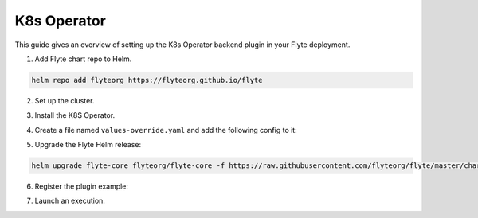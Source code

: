 .. _deployment-plugin-setup-k8s:


K8s Operator
------------

.. tags:: Kubernetes, Integration, KubernetesOperator, Spark, AWS, GCP, MachineLearning, DistributedComputing, Advanced

This guide gives an overview of setting up the K8s Operator backend plugin in your Flyte deployment.

1. Add Flyte chart repo to Helm.

.. code-block::

 helm repo add flyteorg https://flyteorg.github.io/flyte

2. Set up the cluster.

.. tabbed:: Sandbox

  * Start the sandbox cluster:

    .. code-block:: bash

       flytectl sandbox start

  * Generate flytectl sandbox config:

    .. code-block:: bash

       flytectl config init

.. tabbed:: AWS/GCP

  * Ensure you have flyte cluster up and running in `AWS <https://docs.flyte.org/en/latest/deployment/aws/index.html#deployment-aws>`__ / `GCP <https://docs.flyte.org/en/latest/deployment/gcp/index.html#deployment-gcp>`__.
  * Ensure you have the right ``kubeconfig`` and Kubernetes context.
  * Ensure you have the right ``flytectl`` config at ``~/.flyte/config.yaml``.


3. Install the K8S Operator.

.. tabbed:: PyTorch Operator

  * Clone the PyTorch repository:

    .. code-block:: bash

       git clone https://github.com/kubeflow/pytorch-operator.git

  * Build and apply the PyTorch operator:

    .. code-block:: bash

       export KUBECONFIG=$KUBECONFIG:~/.kube/config:~/.flyte/k3s/k3s.yaml
       kustomize build pytorch-operator/manifests/overlays/kubeflow | kubectl apply -f -

.. tabbed:: TensorFlow Operator

  * Clone the training-operator repository:

    .. code-block:: bash

       git clone https://github.com/kubeflow/training-operator.git

  * Build and apply the TensorFlow operator:

    .. code-block:: bash

       export KUBECONFIG=$KUBECONFIG:~/.kube/config:~/.flyte/k3s/k3s.yaml
       kustomize build training-operator/manifests/overlays/kubeflow | kubectl apply -f -


.. tabbed:: MPI Operator

  * Clone the MPI repository:

    .. code-block:: bash

       git clone https://github.com/kubeflow/mpi-operator.git

  * Build and apply the MPI operator:

    .. code-block:: bash

       export KUBECONFIG=$KUBECONFIG:~/.kube/config:~/.flyte/k3s/k3s.yaml
       kustomize build mpi-operator/manifests/overlays/kubeflow | kubectl apply -f -

.. tabbed:: Ray Operator

  * Install the Ray Operator:

    .. code-block:: bash

        export KUBERAY_VERSION=v0.3.0
        kubectl create -k "github.com/ray-project/kuberay/manifests/cluster-scope-resources?ref=${KUBERAY_VERSION}&timeout=90s"
        kubectl apply -k "github.com/ray-project/kuberay/manifests/base?ref=${KUBERAY_VERSION}&timeout=90s"

.. tabbed:: Spark Operator

  * Add the Spark repository:

    .. code-block:: bash

       helm repo add spark-operator https://googlecloudplatform.github.io/spark-on-k8s-operator

  * Install the Spark Operator:

    .. code-block:: bash

       helm install spark-operator spark-operator/spark-operator --namespace spark-operator --create-namespace


4. Create a file named ``values-override.yaml`` and add the following config to it:

.. tabbed:: PyTorch Operator

  * Enable PyTorch backend plugin:

    .. code-block:: yaml

       configmap:
         enabled_plugins:
           # -- Task specific configuration [structure](https://pkg.go.dev/github.com/flyteorg/flytepropeller/pkg/controller/nodes/task/config#GetConfig)
           tasks:
             # -- Plugins configuration, [structure](https://pkg.go.dev/github.com/flyteorg/flytepropeller/pkg/controller/nodes/task/config#TaskPluginConfig)
             task-plugins:
               # -- [Enabled Plugins](https://pkg.go.dev/github.com/flyteorg/flyteplugins/go/tasks/config#Config). Enable SageMaker*, Athena if you install the backend
               # plugins
               enabled-plugins:
                 - container
                 - sidecar
                 - k8s-array
                 - pytorch
               default-for-task-types:
                 container: container
                 sidecar: sidecar
                 container_array: k8s-array
                 pytorch: pytorch

.. tabbed:: TensorFlow Operator

  * Enable the TensorFlow backend plugin:

    .. code-block:: yaml

       configmap:
         enabled_plugins:
           # -- Tasks specific configuration [structure](https://pkg.go.dev/github.com/flyteorg/flytepropeller/pkg/controller/nodes/task/config#GetConfig)
           tasks:
             # -- Plugins configuration, [structure](https://pkg.go.dev/github.com/flyteorg/flytepropeller/pkg/controller/nodes/task/config#TaskPluginConfig)
             task-plugins:
               # -- [Enabled Plugins](https://pkg.go.dev/github.com/flyteorg/flyteplugins/go/tasks/config#Config). Enable SageMaker*, Athena if you install the backend
               # plugins
               enabled-plugins:
                 - container
                 - sidecar
                 - k8s-array
                 - Tensorflow
               default-for-task-types:
                 container: container
                 sidecar: sidecar
                 container_array: k8s-array
                 Tensorflow: Tensorflow

.. tabbed:: MPI Operator

  * Enable the MPI backend plugin:

    .. code-block:: yaml

       configmap:
         enabled_plugins:
           # -- Task specific configuration [structure](https://pkg.go.dev/github.com/flyteorg/flytepropeller/pkg/controller/nodes/task/config#GetConfig)
           tasks:
             # -- Plugins configuration, [structure](https://pkg.go.dev/github.com/flyteorg/flytepropeller/pkg/controller/nodes/task/config#TaskPluginConfig)
             task-plugins:
               # -- [Enabled Plugins](https://pkg.go.dev/github.com/flyteorg/flyteplugins/go/tasks/config#Config). Enable SageMaker*, Athena if you install the backend
               # plugins
               enabled-plugins:
                 - container
                 - sidecar
                 - k8s-array
                 - mpi
               default-for-task-types:
                 container: container
                 sidecar: sidecar
                 container_array: k8s-array
                 mpi: mpi

.. tabbed:: Ray Operator

  * Enable the Ray backend plugin:

    .. code-block:: yaml

       configmap:
         enabled_plugins:
           # -- Task specific configuration [structure](https://pkg.go.dev/github.com/flyteorg/flytepropeller/pkg/controller/nodes/task/config#GetConfig)
           tasks:
             # -- Plugins configuration, [structure](https://pkg.go.dev/github.com/flyteorg/flytepropeller/pkg/controller/nodes/task/config#TaskPluginConfig)
             task-plugins:
               # -- [Enabled Plugins](https://pkg.go.dev/github.com/flyteorg/flyteplugins/go/tasks/config#Config). Enable SageMaker*, Athena if you install the backend
               # plugins
               enabled-plugins:
                 - container
                 - sidecar
                 - k8s-array
                 - ray
               default-for-task-types:
                 container: container
                 sidecar: sidecar
                 container_array: k8s-array
                 ray: ray

.. tabbed:: Spark Operator

  .. tabbed:: Sandbox

    Since sandbox uses minio, it needs additional configuration.

    .. code-block:: yaml

      cluster_resource_manager:
        # -- Enables the Cluster resource manager component
        enabled: true
        # -- Configmap for ClusterResource parameters
        config:
          # -- ClusterResource parameters
          # Refer to the [structure](https://pkg.go.dev/github.com/lyft/flyteadmin@v0.3.37/pkg/runtime/interfaces#ClusterResourceConfig) to customize.
          cluster_resources:
            refreshInterval: 5m
            templatePath: "/etc/flyte/clusterresource/templates"
            customData:
              - production:
                  - projectQuotaCpu:
                      value: "5"
                  - projectQuotaMemory:
                      value: "4000Mi"
              - staging:
                  - projectQuotaCpu:
                      value: "2"
                  - projectQuotaMemory:
                      value: "3000Mi"
              - development:
                  - projectQuotaCpu:
                      value: "4"
                  - projectQuotaMemory:
                      value: "5000Mi"
            refresh: 5m

        # -- Resource templates to be applied
        templates:
          # -- Template for namespaces resources
          - key: aa_namespace
            value: |
              apiVersion: v1
              kind: Namespace
              metadata:
                name: {{ namespace }}
              spec:
                finalizers:
                - kubernetes

          - key: ab_project_resource_quota
            value: |
              apiVersion: v1
              kind: ResourceQuota
              metadata:
                name: project-quota
                namespace: {{ namespace }}
              spec:
                hard:
                  limits.cpu: {{ projectQuotaCpu }}
                  limits.memory: {{ projectQuotaMemory }}

          - key: ac_spark_role
            value: |
              apiVersion: rbac.authorization.k8s.io/v1beta1
              kind: Role
              metadata:
                name: spark-role
                namespace: {{ namespace }}
              rules:
              - apiGroups: ["*"]
                resources: ["pods"]
                verbs: ["*"]
              - apiGroups: ["*"]
                resources: ["services"]
                verbs: ["*"]
              - apiGroups: ["*"]
                resources: ["configmaps", "persistentvolumeclaims"]
                verbs: ["*"]

          - key: ad_spark_service_account
            value: |
              apiVersion: v1
              kind: ServiceAccount
              metadata:
                name: spark
                namespace: {{ namespace }}

          - key: ae_spark_role_binding
            value: |
              apiVersion: rbac.authorization.k8s.io/v1beta1
              kind: RoleBinding
              metadata:
                name: spark-role-binding
                namespace: {{ namespace }}
              roleRef:
                apiGroup: rbac.authorization.k8s.io
                kind: Role
                name: spark-role
              subjects:
              - kind: ServiceAccount
                name: spark
                namespace: {{ namespace }}

      sparkoperator:
        enabled: true
        plugin_config:
          plugins:
            spark:
              # -- Spark default configuration
              spark-config-default:
                # We override the default credentials chain provider for Hadoop so that
                # it can use the serviceAccount based IAM role or ec2 metadata based.
                # This is more in line with how AWS works
                - spark.hadoop.fs.s3a.aws.credentials.provider: "org.apache.hadoop.fs.s3a.SimpleAWSCredentialsProvider"
                - spark.hadoop.fs.s3a.endpoint: "http://minio.flyte.svc.cluster.local:9000"
                - spark.hadoop.fs.s3a.access.key: "minio"
                - spark.hadoop.fs.s3a.secret.key: "miniostorage"
                - spark.hadoop.fs.s3a.path.style.access: "true"
                - spark.hadoop.mapreduce.fileoutputcommitter.algorithm.version: "2"
                - spark.kubernetes.allocation.batch.size: "50"
                - spark.hadoop.fs.s3a.acl.default: "BucketOwnerFullControl"
                - spark.hadoop.fs.s3n.impl: "org.apache.hadoop.fs.s3a.S3AFileSystem"
                - spark.hadoop.fs.AbstractFileSystem.s3n.impl: "org.apache.hadoop.fs.s3a.S3A"
                - spark.hadoop.fs.s3.impl: "org.apache.hadoop.fs.s3a.S3AFileSystem"
                - spark.hadoop.fs.AbstractFileSystem.s3.impl: "org.apache.hadoop.fs.s3a.S3A"
                - spark.hadoop.fs.s3a.impl: "org.apache.hadoop.fs.s3a.S3AFileSystem"
                - spark.hadoop.fs.AbstractFileSystem.s3a.impl: "org.apache.hadoop.fs.s3a.S3A"
                - spark.hadoop.fs.s3a.multipart.threshold: "536870912"
                - spark.excludeOnFailure.enabled: "true"
                - spark.excludeOnFailure.timeout: "5m"
                - spark.task.maxfailures: "8"
      configmap:
        enabled_plugins:
          # -- Tasks specific configuration [structure](https://pkg.go.dev/github.com/flyteorg/flytepropeller/pkg/controller/nodes/task/config#GetConfig)
          tasks:
            # -- Plugins configuration, [structure](https://pkg.go.dev/github.com/flyteorg/flytepropeller/pkg/controller/nodes/task/config#TaskPluginConfig)
            task-plugins:
              # -- [Enabled Plugins](https://pkg.go.dev/github.com/flyteorg/flyteplugins/go/tasks/config#Config). Enable sagemaker*, athena if you install the backend
              # plugins
              enabled-plugins:
                - container
                - sidecar
                - k8s-array
                - spark
              default-for-task-types:
                container: container
                sidecar: sidecar
                container_array: k8s-array
                spark: spark

  .. tabbed:: AWS

    .. code-block:: yaml

      cluster_resource_manager:
        # -- Enables the Cluster resource manager component
        enabled: true
        # -- Configmap for ClusterResource parameters
        config:
          # -- ClusterResource parameters
          # Refer to the [structure](https://pkg.go.dev/github.com/lyft/flyteadmin@v0.3.37/pkg/runtime/interfaces#ClusterResourceConfig) to customize.
          cluster_resources:
            refreshInterval: 5m
            templatePath: "/etc/flyte/clusterresource/templates"
            customData:
              - production:
                  - projectQuotaCpu:
                      value: "5"
                  - projectQuotaMemory:
                      value: "4000Mi"
              - staging:
                  - projectQuotaCpu:
                      value: "2"
                  - projectQuotaMemory:
                      value: "3000Mi"
              - development:
                  - projectQuotaCpu:
                      value: "4"
                  - projectQuotaMemory:
                      value: "3000Mi"
            refresh: 5m

        # -- Resource templates that should be applied
        templates:
          # -- Template for namespaces resources
          - key: aa_namespace
            value: |
              apiVersion: v1
              kind: Namespace
              metadata:
                name: {{ namespace }}
              spec:
                finalizers:
                - kubernetes

          - key: ab_project_resource_quota
            value: |
              apiVersion: v1
              kind: ResourceQuota
              metadata:
                name: project-quota
                namespace: {{ namespace }}
              spec:
                hard:
                  limits.cpu: {{ projectQuotaCpu }}
                  limits.memory: {{ projectQuotaMemory }}

          - key: ac_spark_role
            value: |
              apiVersion: rbac.authorization.k8s.io/v1beta1
              kind: Role
              metadata:
                name: spark-role
                namespace: {{ namespace }}
              rules:
              - apiGroups: ["*"]
                resources:
                - pods
                verbs:
                - '*'
              - apiGroups: ["*"]
                resources:
                - services
                verbs:
                - '*'
              - apiGroups: ["*"]
                resources:
                - configmaps
                verbs:
                - '*'

          - key: ad_spark_service_account
            value: |
              apiVersion: v1
              kind: ServiceAccount
              metadata:
                name: spark
                namespace: {{ namespace }}

          - key: ae_spark_role_binding
            value: |
              apiVersion: rbac.authorization.k8s.io/v1beta1
              kind: RoleBinding
              metadata:
                name: spark-role-binding
                namespace: {{ namespace }}
              roleRef:
                apiGroup: rbac.authorization.k8s.io
                kind: Role
                name: spark-role
              subjects:
              - kind: ServiceAccount
                name: spark
                namespace: {{ namespace }}

      sparkoperator:
        enabled: true
        plugin_config:
          plugins:
            spark:
              # -- Spark default configuration
              spark-config-default:
                # We override the default credentials chain provider for Hadoop so that
                # it can use the serviceAccount based IAM role or ec2 metadata based.
                # This is more in line with how AWS works
                - spark.hadoop.fs.s3a.aws.credentials.provider: "com.amazonaws.auth.DefaultAWSCredentialsProviderChain"
                - spark.hadoop.mapreduce.fileoutputcommitter.algorithm.version: "2"
                - spark.kubernetes.allocation.batch.size: "50"
                - spark.hadoop.fs.s3a.acl.default: "BucketOwnerFullControl"
                - spark.hadoop.fs.s3n.impl: "org.apache.hadoop.fs.s3a.S3AFileSystem"
                - spark.hadoop.fs.AbstractFileSystem.s3n.impl: "org.apache.hadoop.fs.s3a.S3A"
                - spark.hadoop.fs.s3.impl: "org.apache.hadoop.fs.s3a.S3AFileSystem"
                - spark.hadoop.fs.AbstractFileSystem.s3.impl: "org.apache.hadoop.fs.s3a.S3A"
                - spark.hadoop.fs.s3a.impl: "org.apache.hadoop.fs.s3a.S3AFileSystem"
                - spark.hadoop.fs.AbstractFileSystem.s3a.impl: "org.apache.hadoop.fs.s3a.S3A"
                - spark.hadoop.fs.s3a.multipart.threshold: "536870912"
                - spark.excludeOnFailure.enabled: "true"
                - spark.excludeOnFailure.timeout: "5m"
                - spark.task.maxfailures: "8"
      configmap:
        enabled_plugins:
          # -- Tasks specific configuration [structure](https://pkg.go.dev/github.com/flyteorg/flytepropeller/pkg/controller/nodes/task/config#GetConfig)
          tasks:
            # -- Plugins configuration, [structure](https://pkg.go.dev/github.com/flyteorg/flytepropeller/pkg/controller/nodes/task/config#TaskPluginConfig)
            task-plugins:
              # -- [Enabled Plugins](https://pkg.go.dev/github.com/flyteorg/flyteplugins/go/tasks/config#Config). Enable sagemaker*, athena if you install the backend
              # plugins
              enabled-plugins:
                - container
                - sidecar
                - k8s-array
                - spark
              default-for-task-types:
                container: container
                sidecar: sidecar
                container_array: k8s-array
                spark: spark

  .. tabbed:: Databricks

    Since sandbox uses minio, it needs additional configuration.

    .. code-block:: yaml

      configmap:
        enabled_plugins:
          # -- Tasks specific configuration [structure](https://pkg.go.dev/github.com/flyteorg/flytepropeller/pkg/controller/nodes/task/config#GetConfig)
          tasks:
            # -- Plugins configuration, [structure](https://pkg.go.dev/github.com/flyteorg/flytepropeller/pkg/controller/nodes/task/config#TaskPluginConfig)
            task-plugins:
              # -- [Enabled Plugins](https://pkg.go.dev/github.com/flyteorg/flyteplugins/go/tasks/config#Config). Enable sagemaker*, athena if you install the backend
              # plugins
              enabled-plugins:
                - container
                - sidecar
                - k8s-array
                - databricks
              default-for-task-types:
                container: container
                sidecar: sidecar
                container_array: k8s-array
                spark: databricks
      databricks:
        enabled: True
        plugin_config:
          plugins:
            databricks:
              entrypointFile: dbfs:///FileStore/tables/entrypoint-4.py
              databricksInstance: dbc-a53b7a3c-614c



5. Upgrade the Flyte Helm release:

.. code-block:: bash

  helm upgrade flyte-core flyteorg/flyte-core -f https://raw.githubusercontent.com/flyteorg/flyte/master/charts/flyte-core/values-sandbox.yaml -f values-override.yaml -n flyte

6. Register the plugin example:

.. tabbed:: PyTorch Operator

    .. code-block:: bash

       flytectl register files --config ~/.flyte/config.yaml https://github.com/flyteorg/flytesnacks/releases/download/v0.3.112/snacks-cookbook-integrations-kubernetes-kfpytorch.tar.gz --archive -p flytesnacks -d development --version latest

.. tabbed:: TensorFlow Operator

    .. code-block:: bash

       # TODO: https://github.com/flyteorg/flyte/issues/1757
       flytectl register files --config ~/.flyte/config.yaml https://github.com/flyteorg/flytesnacks/releases/download/v0.3.112/snacks-cookbook-integrations-kubernetes-kftensorflow.tar.gz --archive -p flytesnacks -d development --version latest

.. tabbed:: MPI Operator

    .. code-block:: bash

       flytectl register files --config ~/.flyte/config.yaml https://github.com/flyteorg/flytesnacks/releases/download/v0.3.112/snacks-cookbook-integrations-kubernetes-kfmpi.tar.gz --archive -p flytesnacks -d development --version latest

.. tabbed:: Ray Operator

    .. code-block:: bash

       flytectl register files --config ~/.flyte/config.yaml https://github.com/flyteorg/flytesnacks/releases/download/v0.3.112/snacks-cookbook-integrations-kubernetes-ray_example.tar.gz --archive -p flytesnacks -d development --version latest


.. tabbed:: Spark Operator

    .. code-block:: bash

       flytectl register files --config ~/.flyte/config.yaml https://github.com/flyteorg/flytesnacks/releases/download/v0.3.112/snacks-cookbook-integrations-kubernetes-k8s_spark.tar.gz --archive -p flytesnacks -d development --version latest


7. Launch an execution.

.. tabbed:: Flyte Console

  * Navigate to the Flyte Console's UI (e.g. `sandbox <http://localhost:30081/console>`_) and find the relevant workflow.
  * Click on `Launch` to open up a launch form.
  * Specify **spark** as the service account if launching a Spark example.
  * Submit the form to launch an execution.

.. tabbed:: Flytectl

    .. tabbed:: PyTorch Operator

      * Retrieve an execution in the form of a YAML file:

        .. code-block:: bash

           flytectl get launchplan --config ~/.flyte/config.yaml --project flytesnacks --domain development kfpytorch.pytorch_mnist.pytorch_training_wf  --latest --execFile exec_spec.yaml

      * Launch! 🚀

        .. code-block:: bash

           flytectl --config ~/.flyte/config.yaml create execution -p <project> -d <domain> --execFile ~/exec_spec.yaml

    .. tabbed:: TensorFlow Operator

      * Retrieve an execution in the form of a YAML file:

        .. code-block:: bash

           flytectl get launchplan --config ~/.flyte/config.yaml --project flytesnacks --domain development <TODO: https://github.com/flyteorg/flyte/issues/1757>  --latest --execFile exec_spec.yaml

      * Launch! 🚀

        .. code-block:: bash

           flytectl --config ~/.flyte/config.yaml create execution -p <project> -d <domain> --execFile ~/exec_spec.yaml

    .. tabbed:: MPI Operator

      * Retrieve an execution in the form of a YAML file:

        .. code-block:: bash

           flytectl get launchplan --config ~/.flyte/config.yaml --project flytesnacks --domain development kfmpi.mpi_mnist.horovod_training_wf  --latest --execFile exec_spec.yaml

      * Launch! 🚀

        .. code-block:: bash

           flytectl --config ~/.flyte/config.yaml create execution -p <project> -d <domain> --execFile ~/exec_spec.yaml

    .. tabbed:: Ray Operator

      * Retrieve an execution in the form of a YAML file:

        .. code-block:: bash

           flytectl get launchplan --config ~/.flyte/config.yaml --project flytesnacks --domain development ray_example.ray_example.ray_workflow  --latest --execFile exec_spec.yaml

      * Launch! 🚀

        .. code-block:: bash

           flytectl --config ~/.flyte/config.yaml create execution -p <project> -d <domain> --execFile ~/exec_spec.yaml

    .. tabbed:: Spark Operator

      * Retrieve an execution in the form of a YAML file:

        .. code-block:: bash

           flytectl get launchplan --config ~/.flyte/config.yaml --project flytesnacks --domain development k8s_spark.pyspark_pi.my_spark  --latest --execFile exec_spec.yaml

      * Fill in the ``kubeServiceAcct`` as **spark** in the ``exec_spec.yaml`` file.

      * Launch! 🚀

        .. code-block:: bash

           flytectl --config ~/.flyte/config.yaml create execution -p <project> -d <domain> --execFile ~/exec_spec.yaml

